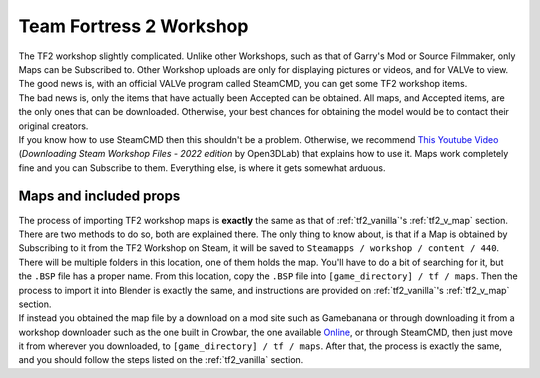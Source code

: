 .. _tf2_workshop:

Team Fortress 2 Workshop
========================

| The TF2 workshop slightly complicated. Unlike other Workshops, such as that of Garry's Mod or Source Filmmaker, only Maps can be Subscribed to. Other Workshop uploads are only for displaying pictures or videos, and for VALVe to view.
| The good news is, with an official VALVe program called SteamCMD, you can get some TF2 workshop items.
| The bad news is, only the items that have actually been Accepted can be obtained. All maps, and Accepted items, are the only ones that can be downloaded. Otherwise, your best chances for obtaining the model would be to contact their original creators.

| If you know how to use SteamCMD then this shouldn't be a problem. Otherwise, we recommend  `This Youtube Video <https://youtu.be/fxFX9uamHvI>`_ (*Downloading Steam Workshop Files - 2022 edition* by Open3DLab) that explains how to use it. Maps work completely fine and you can Subscribe to them. Everything else, is where it gets somewhat arduous.

.. _tf2_w_map:

Maps and included props
-----------------------

| The process of importing TF2 workshop maps is **exactly** the same as that of :ref:`tf2_vanilla`'s :ref:`tf2_v_map` section. There are two methods to do so, both are explained there. The only thing to know about, is that if a Map is obtained by Subscribing to it from the TF2 Workshop on Steam, it will be saved to ``Steamapps / workshop / content / 440``. There will be multiple folders in this location, one of them holds the map. You'll have to do a bit of searching for it, but the ``.BSP`` file has a proper name. From this location, copy the ``.BSP`` file into ``[game_directory] / tf / maps``. Then the process to import it into Blender is exactly the same, and instructions are provided on :ref:`tf2_vanilla`'s :ref:`tf2_v_map` section.
| If instead you obtained the map file by a download on a mod site such as Gamebanana or through downloading it from a workshop downloader such as the one built in Crowbar, the one available `Online <https://steamworkshopdownloader.io/>`_, or through SteamCMD, then just move it from wherever you downloaded, to ``[game_directory] / tf / maps``. After that, the process is exactly the same, and you should follow the steps listed on the :ref:`tf2_vanilla` section.
